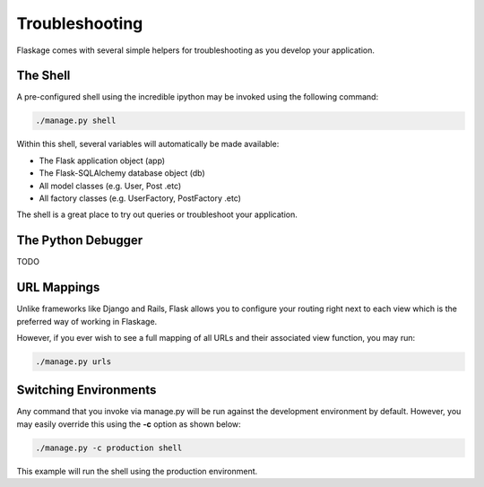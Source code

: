 .. _troubleshooting:

Troubleshooting
===============

Flaskage comes with several simple helpers for troubleshooting as you develop
your application.

The Shell
---------

A pre-configured shell using the incredible ipython may be invoked using the
following command:

.. code:: bash

    ./manage.py shell

Within this shell, several variables will automatically be made available:

* The Flask application object (app)
* The Flask-SQLAlchemy database object (db)
* All model classes (e.g. User, Post .etc)
* All factory classes (e.g. UserFactory, PostFactory .etc)

The shell is a great place to try out queries or troubleshoot your application.

The Python Debugger
-------------------

TODO

URL Mappings
------------

Unlike frameworks like Django and Rails, Flask allows you to configure your
routing right next to each view which is the preferred way of working in
Flaskage.

However, if you ever wish to see a full mapping of all URLs and their
associated view function, you may run:

.. code:: bash

    ./manage.py urls

Switching Environments
----------------------

Any command that you invoke via manage.py will be run against the development
environment by default.  However, you may easily override this using the **-c**
option as shown below:

.. code:: bash

    ./manage.py -c production shell

This example will run the shell using the production environment.
